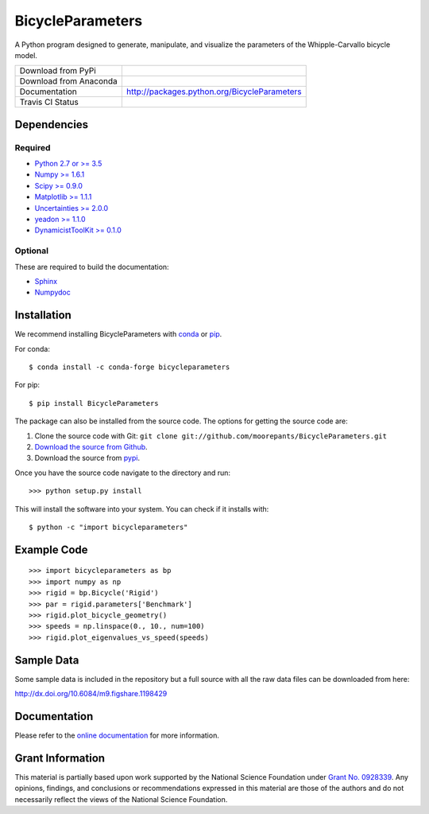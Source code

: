 =================
BicycleParameters
=================

A Python program designed to generate, manipulate, and visualize the parameters
of the Whipple-Carvallo bicycle model.

.. list-table::

   * - Download from PyPi
     - |PyPi|
   * - Download from Anaconda
     - |Anaconda|
   * - Documentation
     - http://packages.python.org/BicycleParameters
   * - Travis CI Status
     - |Travis|

.. |PyPi| image:: https://img.shields.io/pypi/v/BicycleParameters.svg
   :target: https://pypi.org/project/BicycleParameters/

.. |Anaconda| image:: https://anaconda.org/conda-forge/bicycleparameters/badges/version.svg
   :target: https://anaconda.org/conda-forge/bicycleparameters

.. |Travis| image:: https://travis-ci.org/moorepants/BicycleParameters.svg?branch=master
   :target: https://travis-ci.org/moorepants/BicycleParameters

Dependencies
============

Required
--------

- `Python 2.7 or >= 3.5 <http://www.python.org/>`_
- `Numpy >= 1.6.1 <https://numpy.org/>`_
- `Scipy >= 0.9.0 <https://scipy.org/>`_
- `Matplotlib >= 1.1.1 <https://matplotlib.org/>`_
- `Uncertainties >= 2.0.0 <https://pythonhosted.org/uncertainties/>`_
- `yeadon >= 1.1.0 <http://pypi.python.org/pypi/yeadon/>`_
- `DynamicistToolKit >= 0.1.0
  <http://pypi.python.org/pypi/DynamicistToolKit>`_

Optional
--------

These are required to build the documentation:

- `Sphinx <http://sphinx.pocoo.org/>`_
- `Numpydoc <http://pypi.python.org/pypi/numpydoc>`_

Installation
============

We recommend installing BicycleParameters with conda_ or pip_.

.. _conda: https://docs.conda.io
.. _pip: https://pip.pypa.io

For conda::

  $ conda install -c conda-forge bicycleparameters

For pip::

  $ pip install BicycleParameters

The package can also be installed from the source code. The options for getting
the source code are:

1. Clone the source code with Git: ``git clone
   git://github.com/moorepants/BicycleParameters.git``
2. `Download the source from Github`__.
3. Download the source from pypi__.

.. __: https://github.com/moorepants/BicycleParameters
.. __: http://pypi.python.org/pypi/BicycleParameters

Once you have the source code navigate to the directory and run::

  >>> python setup.py install

This will install the software into your system. You can check if it installs
with::

   $ python -c "import bicycleparameters"

Example Code
============

::

    >>> import bicycleparameters as bp
    >>> import numpy as np
    >>> rigid = bp.Bicycle('Rigid')
    >>> par = rigid.parameters['Benchmark']
    >>> rigid.plot_bicycle_geometry()
    >>> speeds = np.linspace(0., 10., num=100)
    >>> rigid.plot_eigenvalues_vs_speed(speeds)

Sample Data
===========

Some sample data is included in the repository but a full source with all the
raw data files can be downloaded from here:

http://dx.doi.org/10.6084/m9.figshare.1198429

Documentation
=============

Please refer to the `online documentation
<http://packages.python.org/BicycleParameters>`_ for more information.

Grant Information
=================

This material is partially based upon work supported by the National Science
Foundation under `Grant No. 0928339`_. Any opinions, findings, and conclusions
or recommendations expressed in this material are those of the authors and do
not necessarily reflect the views of the National Science Foundation.

.. _Grant No. 0928339: https://www.nsf.gov/awardsearch/showAward?AWD_ID=0928339
